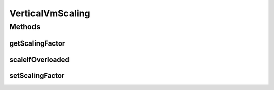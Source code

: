 .. java:import:: org.cloudbus.cloudsim.brokers DatacenterBroker

.. java:import:: org.cloudbus.cloudsim.datacenters Datacenter

VerticalVmScaling
=================

.. java:package:: org.cloudsimplus.autoscaling
   :noindex:

.. java:type:: public interface VerticalVmScaling extends VmScaling

   A Vm \ `Vertical Scaling <https://en.wikipedia.org/wiki/Scalability#Horizontal_and_vertical_scaling>`_\  mechanism used by a \ :java:ref:`DatacenterBroker`\  to dynamically scale VM resources up or down, according to the current resource usage. For each resource that is supposed to be scaled, such as RAM, CPU and Bandwidth, a different VerticalVmScaling instance should be provided.

   :author: Manoel Campos da Silva Filho

Methods
-------
getScalingFactor
^^^^^^^^^^^^^^^^

.. java:method::  double getScalingFactor()
   :outertype: VerticalVmScaling

   Gets the factor that will be used to scale a Vm resource up or down, whether if such a resource is over or underloaded, according to the defined predicates.

   This is a percentage value in scale from 0 to 1. Every time the VM needs to be scaled up or down, this factor will be applied to increase or reduce a specific VM allocated resource.

   :return: the scaling factor

   **See also:** :java:ref:`.getOverloadPredicate()`

scaleIfOverloaded
^^^^^^^^^^^^^^^^^

.. java:method:: @Override  void scaleIfOverloaded(double time)
   :outertype: VerticalVmScaling

   Performs the vertical scale if the Vm is overloaded, according to the \ :java:ref:`getOverloadPredicate()`\  predicate, increasing the Vm resource to which the scaling object is linked to (that may be RAM, CPU, BW, etc), by the factor defined a scaling factor.

   The time interval in which it will be checked if the Vm is overloaded depends on the \ :java:ref:`Datacenter.getSchedulingInterval()`\  value. Make sure to set such a value to enable the periodic overload verification.

   :param time: current simulation time

   **See also:** :java:ref:`.getScalingFactor()`

setScalingFactor
^^^^^^^^^^^^^^^^

.. java:method::  VerticalVmScaling setScalingFactor(double scalingFactor)
   :outertype: VerticalVmScaling

   Sets the factor that will be used to scale a Vm resource up or down, whether if such a resource is over or underloaded, according to the defined predicates.

   This is a percentage value in scale from 0 to 1. Every time the VM needs to be scaled up or down, this factor will be applied to increase or reduce a specific VM allocated resource.

   :param scalingFactor: the scaling factor to set

   **See also:** :java:ref:`.getOverloadPredicate()`

